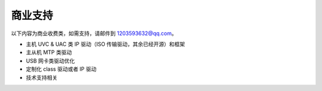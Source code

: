 商业支持
==============================

以下内容为商业收费类，如需支持，请邮件到 1203593632@qq.com。

- 主机 UVC & UAC 类 IP 驱动（ISO 传输驱动，其余已经开源）和框架
- 主从机 MTP 类驱动
- USB 网卡类驱动优化
- 定制化 class 驱动或者 IP 驱动
- 技术支持相关